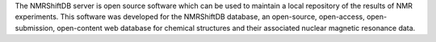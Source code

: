 .. title: NMRShiftDB server
.. slug: nmrshiftdb-server
.. date: 2013-03-04
.. tags: Cheminformatics, NMR, GPL, Java
.. link: http://www.nmrshiftdb.org
.. category: Open Source
.. type: text open_source
.. comments: 

The NMRShiftDB server is open source software which can be used to maintain a local repository of the results of NMR experiments. This software was developed for the NMRShiftDB database, an open-source, open-access, open-submission, open-content web database for chemical structures and their associated nuclear magnetic resonance data.
